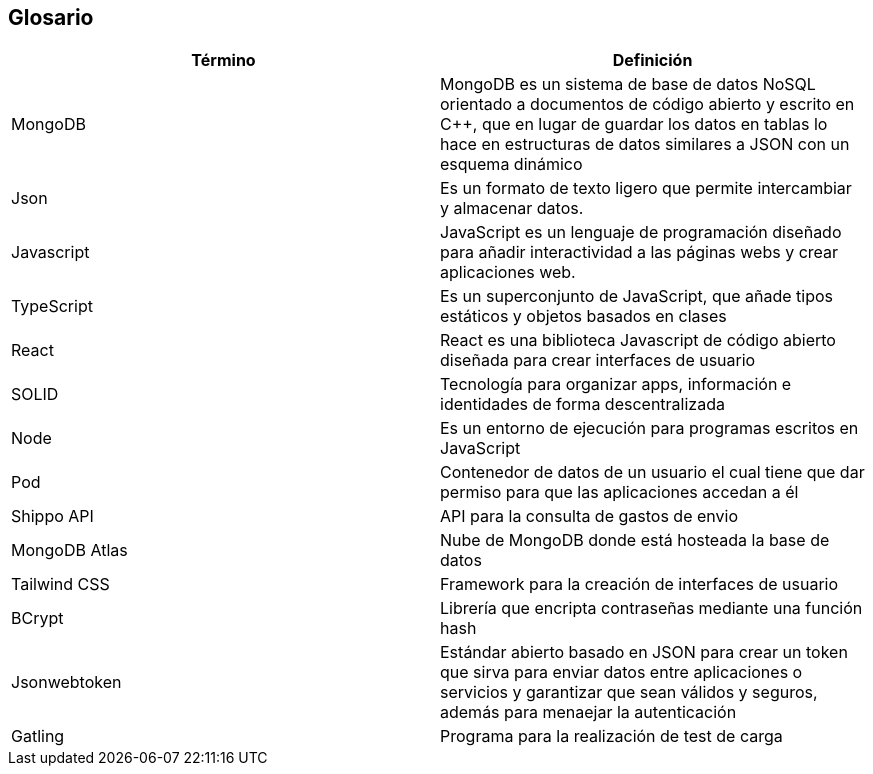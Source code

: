 [[section-glossary]]
== Glosario


[options="header"]
|===
| Término       | Definición
| MongoDB     | MongoDB es un sistema de base de datos NoSQL orientado a 
documentos de código abierto y escrito en C++, que en lugar de guardar los datos en 
tablas lo hace en estructuras de datos similares a JSON con un esquema dinámico
| Json     | Es un formato de texto ligero que permite intercambiar y almacenar datos.
| Javascript | JavaScript es un lenguaje de programación diseñado para añadir interactividad 
a las páginas webs y crear aplicaciones web.
| TypeScript | Es un superconjunto de JavaScript, que añade tipos estáticos y objetos basados en clases
| React | React es una biblioteca Javascript de código abierto diseñada para crear interfaces de usuario 
| SOLID | Tecnología para organizar apps, información e identidades de forma descentralizada
| Node  | Es un entorno de ejecución para programas escritos en JavaScript
| Pod | Contenedor de datos de un usuario el cual tiene que dar permiso para que las aplicaciones accedan a él
|Shippo API| API para la consulta de gastos de envio
|MongoDB Atlas| Nube de MongoDB donde está hosteada la base de datos
| Tailwind CSS | Framework para la creación de interfaces de usuario
| BCrypt | Librería que encripta contraseñas mediante una función hash
| Jsonwebtoken | Estándar abierto  basado en JSON para crear un token que sirva para enviar datos entre aplicaciones o
  servicios y garantizar que sean válidos y seguros, además para menaejar la autenticación
| Gatling | Programa para la realización de test de carga
|===
